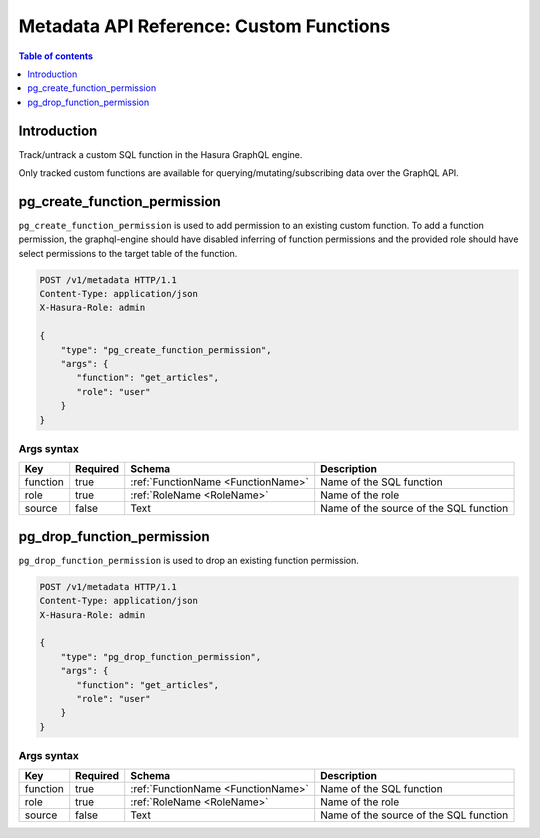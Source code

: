 .. meta::
  :description: Manage custom functions with the Hasura metadata API
  :keywords: hasura, docs, metadata API, API reference, custom function

.. _metadata_api_custom_functions:

Metadata API Reference: Custom Functions
========================================

.. contents:: Table of contents
  :backlinks: none
  :depth: 1
  :local:

Introduction
------------

Track/untrack a custom SQL function in the Hasura GraphQL engine.

Only tracked custom functions are available for querying/mutating/subscribing data over the GraphQL API.

.. TODO: add other existing APIs

.. _pg_create_function_permission:

pg_create_function_permission
-----------------------------

``pg_create_function_permission`` is used to add permission to an existing custom function.
To add a function permission, the graphql-engine should have disabled inferring of
function permissions and the provided role should have select permissions to the
target table of the function.

.. code-block:: http

   POST /v1/metadata HTTP/1.1
   Content-Type: application/json
   X-Hasura-Role: admin

   {
       "type": "pg_create_function_permission",
       "args": {
          "function": "get_articles",
          "role": "user"
       }
   }

.. _pg_create_function_permission_args_syntax:

Args syntax
^^^^^^^^^^^

.. list-table::
   :header-rows: 1

   * - Key
     - Required
     - Schema
     - Description
   * - function
     - true
     - :ref:`FunctionName <FunctionName>`
     - Name of the SQL function
   * - role
     - true
     - :ref:`RoleName <RoleName>`
     - Name of the role
   * - source
     - false
     - Text
     - Name of the source of the SQL function

.. _pg_drop_function_permission:

pg_drop_function_permission
---------------------------

``pg_drop_function_permission`` is used to drop an existing function permission.

.. code-block:: http

   POST /v1/metadata HTTP/1.1
   Content-Type: application/json
   X-Hasura-Role: admin

   {
       "type": "pg_drop_function_permission",
       "args": {
          "function": "get_articles",
          "role": "user"
       }
   }

.. _pg_drop_function_permission_args_syntax:

Args syntax
^^^^^^^^^^^

.. list-table::
   :header-rows: 1

   * - Key
     - Required
     - Schema
     - Description
   * - function
     - true
     - :ref:`FunctionName <FunctionName>`
     - Name of the SQL function
   * - role
     - true
     - :ref:`RoleName <RoleName>`
     - Name of the role
   * - source
     - false
     - Text
     - Name of the source of the SQL function
